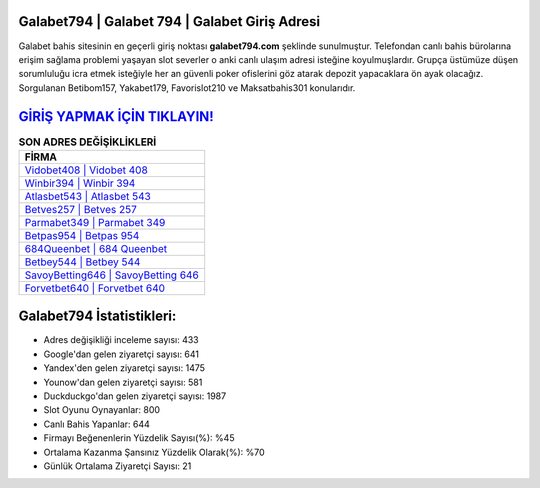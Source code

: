 ﻿Galabet794 | Galabet 794 | Galabet Giriş Adresi
===================================

.. image:: images/galabet-giris.jpg
   :width: 600
   
Galabet bahis sitesinin en geçerli giriş noktası **galabet794.com** şeklinde sunulmuştur. Telefondan canlı bahis bürolarına erişim sağlama problemi yaşayan slot severler o anki canlı ulaşım adresi isteğine koyulmuşlardır. Grupça üstümüze düşen sorumluluğu icra etmek isteğiyle her an güvenli poker ofislerini göz atarak depozit yapacaklara ön ayak olacağız. Sorgulanan Betibom157, Yakabet179, Favorislot210 ve Maksatbahis301 konularıdır.

`GİRİŞ YAPMAK İÇİN TIKLAYIN! <https://urlday.cc/git>`_
==============

.. list-table:: **SON ADRES DEĞİŞİKLİKLERİ**
   :widths: 100
   :header-rows: 1

   * - FİRMA
   * - `Vidobet408 | Vidobet 408 <vidobet408-vidobet-408-vidobet-giris-adresi.html>`_
   * - `Winbir394 | Winbir 394 <winbir394-winbir-394-winbir-giris-adresi.html>`_
   * - `Atlasbet543 | Atlasbet 543 <atlasbet543-atlasbet-543-atlasbet-giris-adresi.html>`_	 
   * - `Betves257 | Betves 257 <betves257-betves-257-betves-giris-adresi.html>`_	 
   * - `Parmabet349 | Parmabet 349 <parmabet349-parmabet-349-parmabet-giris-adresi.html>`_ 
   * - `Betpas954 | Betpas 954 <betpas954-betpas-954-betpas-giris-adresi.html>`_
   * - `684Queenbet | 684 Queenbet <684queenbet-684-queenbet-queenbet-giris-adresi.html>`_	 
   * - `Betbey544 | Betbey 544 <betbey544-betbey-544-betbey-giris-adresi.html>`_
   * - `SavoyBetting646 | SavoyBetting 646 <savoybetting646-savoybetting-646-savoybetting-giris-adresi.html>`_
   * - `Forvetbet640 | Forvetbet 640 <forvetbet640-forvetbet-640-forvetbet-giris-adresi.html>`_
	 
Galabet794 İstatistikleri:
===================================	 
* Adres değişikliği inceleme sayısı: 433
* Google'dan gelen ziyaretçi sayısı: 641
* Yandex'den gelen ziyaretçi sayısı: 1475
* Younow'dan gelen ziyaretçi sayısı: 581
* Duckduckgo'dan gelen ziyaretçi sayısı: 1987
* Slot Oyunu Oynayanlar: 800
* Canlı Bahis Yapanlar: 644
* Firmayı Beğenenlerin Yüzdelik Sayısı(%): %45
* Ortalama Kazanma Şansınız Yüzdelik Olarak(%): %70
* Günlük Ortalama Ziyaretçi Sayısı: 21
